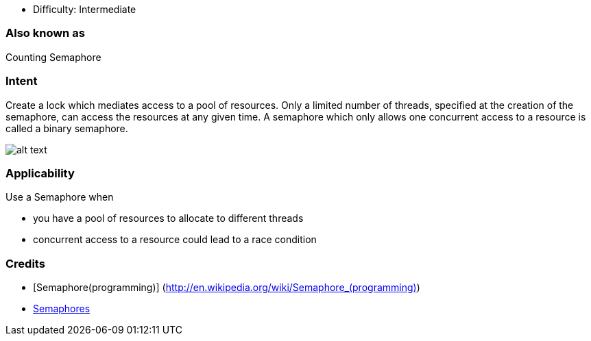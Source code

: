 - Difficulty: Intermediate

=== Also known as

Counting Semaphore

=== Intent

Create a lock which mediates access to a pool of resources.
Only a limited number of threads, specified at the creation
of the semaphore, can access the resources at any given time.
A semaphore which only allows one concurrent access to a resource
is called a binary semaphore.

image:./etc/semaphore.png[alt text]

=== Applicability

Use a Semaphore when 

* you have a pool of resources to allocate to different threads
* concurrent access to a resource could lead to a race condition

=== Credits

* [Semaphore(programming)] (http://en.wikipedia.org/wiki/Semaphore_(programming)[http://en.wikipedia.org/wiki/Semaphore_(programming)])
* http://tutorials.jenkov.com/java-concurrency/semaphores.html[Semaphores]